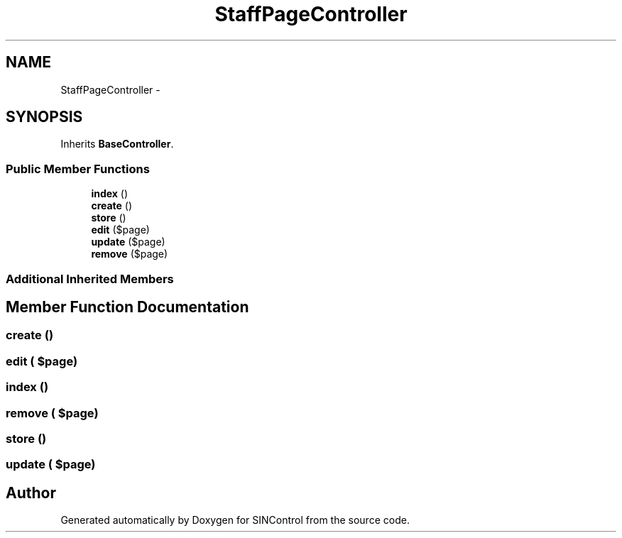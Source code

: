 .TH "StaffPageController" 3 "Thu May 21 2015" "SINControl" \" -*- nroff -*-
.ad l
.nh
.SH NAME
StaffPageController \- 
.SH SYNOPSIS
.br
.PP
.PP
Inherits \fBBaseController\fP\&.
.SS "Public Member Functions"

.in +1c
.ti -1c
.RI "\fBindex\fP ()"
.br
.ti -1c
.RI "\fBcreate\fP ()"
.br
.ti -1c
.RI "\fBstore\fP ()"
.br
.ti -1c
.RI "\fBedit\fP ($page)"
.br
.ti -1c
.RI "\fBupdate\fP ($page)"
.br
.ti -1c
.RI "\fBremove\fP ($page)"
.br
.in -1c
.SS "Additional Inherited Members"
.SH "Member Function Documentation"
.PP 
.SS "create ()"

.SS "edit ( $page)"

.SS "index ()"

.SS "remove ( $page)"

.SS "store ()"

.SS "update ( $page)"


.SH "Author"
.PP 
Generated automatically by Doxygen for SINControl from the source code\&.
